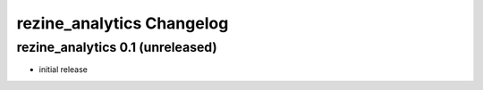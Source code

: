 rezine_analytics Changelog
==========================

rezine_analytics 0.1 (unreleased)
---------------------------------

- initial release
